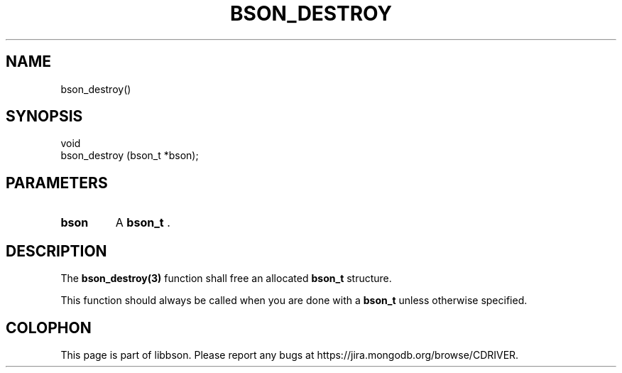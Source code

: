 .\" This manpage is Copyright (C) 2014 MongoDB, Inc.
.\" 
.\" Permission is granted to copy, distribute and/or modify this document
.\" under the terms of the GNU Free Documentation License, Version 1.3
.\" or any later version published by the Free Software Foundation;
.\" with no Invariant Sections, no Front-Cover Texts, and no Back-Cover Texts.
.\" A copy of the license is included in the section entitled "GNU
.\" Free Documentation License".
.\" 
.TH "BSON_DESTROY" "3" "2014-08-19" "libbson"
.SH NAME
bson_destroy()
.SH "SYNOPSIS"

.nf
.nf
void
bson_destroy (bson_t *bson);
.fi
.fi

.SH "PARAMETERS"

.TP
.B bson
A
.BR bson_t
\&.
.LP

.SH "DESCRIPTION"

The
.BR bson_destroy(3)
function shall free an allocated
.BR bson_t
structure.

This function should always be called when you are done with a
.BR bson_t
unless otherwise specified.


.BR
.SH COLOPHON
This page is part of libbson.
Please report any bugs at
\%https://jira.mongodb.org/browse/CDRIVER.